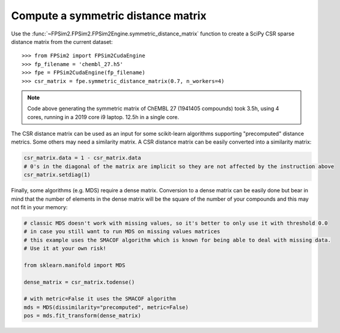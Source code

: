 .. _sim_mat:

Compute a symmetric distance matrix
=====================================

Use the :func:`~FPSim2.FPSim2.FPSim2Engine.symmetric_distance_matrix` function to create a SciPy CSR sparse distance matrix from the current dataset::

    >>> from FPSim2 import FPSim2CudaEngine
    >>> fp_filename = 'chembl_27.h5'
    >>> fpe = FPSim2CudaEngine(fp_filename)
    >>> csr_matrix = fpe.symmetric_distance_matrix(0.7, n_workers=4)

.. note::
    Code above generating the symmetric matrix of ChEMBL 27 (1941405 compounds) took 3.5h, using 4 cores, running in a 2019 core i9 laptop. 12.5h in a single core.

The CSR distance matrix can be used as an input for some scikit-learn algorithms supporting "precomputed" distance metrics. Some others may need a similarity matrix. A CSR distance matrix can be easily converted into a similarity matrix:


.. code-block:: python

    csr_matrix.data = 1 - csr_matrix.data
    # 0's in the diagonal of the matrix are implicit so they are not affected by the instruction above
    csr_matrix.setdiag(1)

Finally, some algorithms (e.g. MDS) require a dense matrix. Conversion to a dense matrix can be easily done but bear in mind that the number of elements in the dense matrix will be the square of the number of your compounds and this may not fit in your memory:

.. code-block:: python

    # classic MDS doesn't work with missing values, so it's better to only use it with threshold 0.0
    # in case you still want to run MDS on missing values matrices
    # this example uses the SMACOF algorithm which is known for being able to deal with missing data. 
    # Use it at your own risk!

    from sklearn.manifold import MDS

    dense_matrix = csr_matrix.todense()

    # with metric=False it uses the SMACOF algorithm
    mds = MDS(dissimilarity="precomputed", metric=False)
    pos = mds.fit_transform(dense_matrix)
